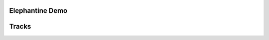 .. title: Audios
.. slug: audios
.. date: 2016-11-15 21:16:05 UTC+01:00
.. tags: 
.. category: 
.. link: 
.. description: 
.. type: text

Elephantine Demo
-----------------

.. soundcloud_playlist:: 109084296

Tracks
------

.. soundcloud:: 220450132
